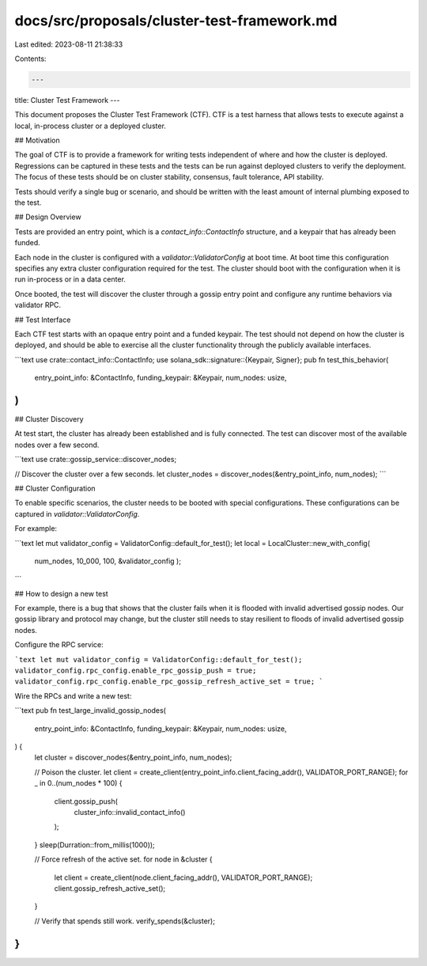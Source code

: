 docs/src/proposals/cluster-test-framework.md
============================================

Last edited: 2023-08-11 21:38:33

Contents:

.. code-block:: md

    ---
title: Cluster Test Framework
---

This document proposes the Cluster Test Framework \(CTF\). CTF is a test harness that allows tests to execute against a local, in-process cluster or a deployed cluster.

## Motivation

The goal of CTF is to provide a framework for writing tests independent of where and how the cluster is deployed. Regressions can be captured in these tests and the tests can be run against deployed clusters to verify the deployment. The focus of these tests should be on cluster stability, consensus, fault tolerance, API stability.

Tests should verify a single bug or scenario, and should be written with the least amount of internal plumbing exposed to the test.

## Design Overview

Tests are provided an entry point, which is a `contact_info::ContactInfo` structure, and a keypair that has already been funded.

Each node in the cluster is configured with a `validator::ValidatorConfig` at boot time. At boot time this configuration specifies any extra cluster configuration required for the test. The cluster should boot with the configuration when it is run in-process or in a data center.

Once booted, the test will discover the cluster through a gossip entry point and configure any runtime behaviors via validator RPC.

## Test Interface

Each CTF test starts with an opaque entry point and a funded keypair. The test should not depend on how the cluster is deployed, and should be able to exercise all the cluster functionality through the publicly available interfaces.

```text
use crate::contact_info::ContactInfo;
use solana_sdk::signature::{Keypair, Signer};
pub fn test_this_behavior(
    entry_point_info: &ContactInfo,
    funding_keypair: &Keypair,
    num_nodes: usize,
)
```

## Cluster Discovery

At test start, the cluster has already been established and is fully connected. The test can discover most of the available nodes over a few second.

```text
use crate::gossip_service::discover_nodes;

// Discover the cluster over a few seconds.
let cluster_nodes = discover_nodes(&entry_point_info, num_nodes);
```

## Cluster Configuration

To enable specific scenarios, the cluster needs to be booted with special configurations. These configurations can be captured in `validator::ValidatorConfig`.

For example:

```text
let mut validator_config = ValidatorConfig::default_for_test();
let local = LocalCluster::new_with_config(
                num_nodes,
                10_000,
                100,
                &validator_config
                );
```

## How to design a new test

For example, there is a bug that shows that the cluster fails when it is flooded with invalid advertised gossip nodes. Our gossip library and protocol may change, but the cluster still needs to stay resilient to floods of invalid advertised gossip nodes.

Configure the RPC service:

```text
let mut validator_config = ValidatorConfig::default_for_test();
validator_config.rpc_config.enable_rpc_gossip_push = true;
validator_config.rpc_config.enable_rpc_gossip_refresh_active_set = true;
```

Wire the RPCs and write a new test:

```text
pub fn test_large_invalid_gossip_nodes(
    entry_point_info: &ContactInfo,
    funding_keypair: &Keypair,
    num_nodes: usize,
) {
    let cluster = discover_nodes(&entry_point_info, num_nodes);

    // Poison the cluster.
    let client = create_client(entry_point_info.client_facing_addr(), VALIDATOR_PORT_RANGE);
    for _ in 0..(num_nodes * 100) {
        client.gossip_push(
            cluster_info::invalid_contact_info()
        );
    }
    sleep(Durration::from_millis(1000));

    // Force refresh of the active set.
    for node in &cluster {
        let client = create_client(node.client_facing_addr(), VALIDATOR_PORT_RANGE);
        client.gossip_refresh_active_set();
    }

    // Verify that spends still work.
    verify_spends(&cluster);
}
```



